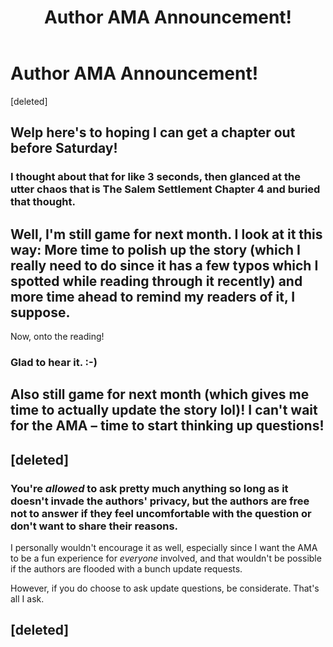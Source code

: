 #+TITLE: Author AMA Announcement!

* Author AMA Announcement!
:PROPERTIES:
:Score: 20
:DateUnix: 1481746585.0
:DateShort: 2016-Dec-14
:FlairText: AUTHOR AMA
:END:
[deleted]


** Welp here's to hoping I can get a chapter out before Saturday!
:PROPERTIES:
:Author: TE7
:Score: 4
:DateUnix: 1481772981.0
:DateShort: 2016-Dec-15
:END:

*** I thought about that for like 3 seconds, then glanced at the utter chaos that is The Salem Settlement Chapter 4 and buried that thought.
:PROPERTIES:
:Author: UndeadBBQ
:Score: 3
:DateUnix: 1481794719.0
:DateShort: 2016-Dec-15
:END:


** Well, I'm still game for next month. I look at it this way: More time to polish up the story (which I really need to do since it has a few typos which I spotted while reading through it recently) and more time ahead to remind my readers of it, I suppose.

Now, onto the reading!
:PROPERTIES:
:Author: BronzeButterfly
:Score: 3
:DateUnix: 1481750478.0
:DateShort: 2016-Dec-15
:END:

*** Glad to hear it. :-)
:PROPERTIES:
:Author: Conneron
:Score: 1
:DateUnix: 1481751127.0
:DateShort: 2016-Dec-15
:END:


** Also still game for next month (which gives me time to actually update the story lol)! I can't wait for the AMA -- time to start thinking up questions!
:PROPERTIES:
:Author: nymphxdora
:Score: 2
:DateUnix: 1481792158.0
:DateShort: 2016-Dec-15
:END:


** [deleted]
:PROPERTIES:
:Score: 1
:DateUnix: 1481747592.0
:DateShort: 2016-Dec-15
:END:

*** You're /allowed/ to ask pretty much anything so long as it doesn't invade the authors' privacy, but the authors are free not to answer if they feel uncomfortable with the question or don't want to share their reasons.

I personally wouldn't encourage it as well, especially since I want the AMA to be a fun experience for /everyone/ involved, and that wouldn't be possible if the authors are flooded with a bunch update requests.

However, if you do choose to ask update questions, be considerate. That's all I ask.
:PROPERTIES:
:Author: Conneron
:Score: 6
:DateUnix: 1481748860.0
:DateShort: 2016-Dec-15
:END:


** [deleted]
:PROPERTIES:
:Score: 1
:DateUnix: 1481751345.0
:DateShort: 2016-Dec-15
:END:
